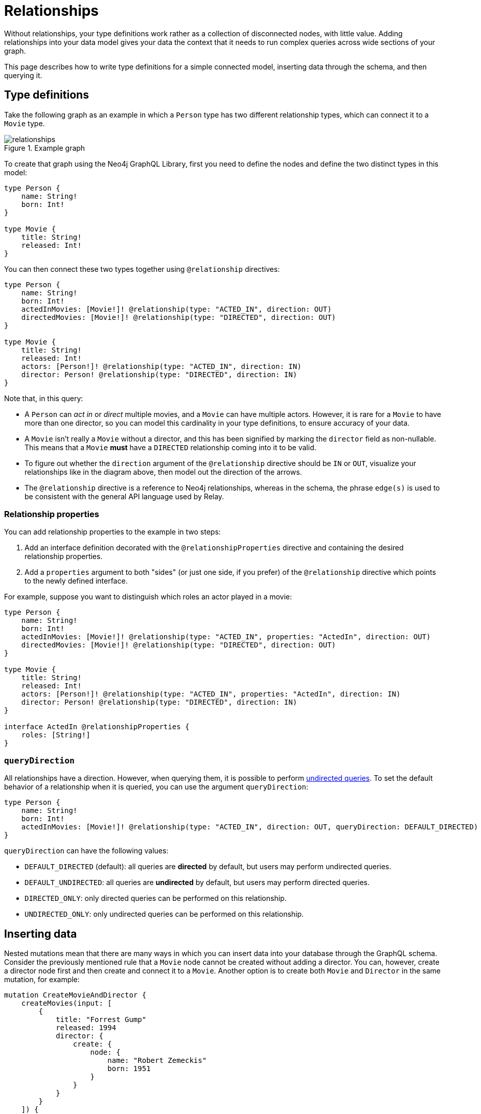 [[type-definitions-relationships]]
:description: This page describes how to write type definitions for a simple connected model, inserting data through the schema, and then querying it.
= Relationships

Without relationships, your type definitions work rather as a collection of disconnected nodes, with little value.
Adding relationships into your data model gives your data the context that it needs to run complex queries across wide sections of your graph.

This page describes how to write type definitions for a simple connected model, inserting data through the schema, and then querying it.

== Type definitions

Take the following graph as an example in which a `Person` type has two different relationship types, which can connect it to a `Movie` type.

image::relationships.svg[title="Example graph"]

To create that graph using the Neo4j GraphQL Library, first you need to define the nodes and define the two distinct types in this model:

[source, graphql, indent=0]
----
type Person {
    name: String!
    born: Int!
}

type Movie {
    title: String!
    released: Int!
}
----

You can then connect these two types together using `@relationship` directives:

[source, graphql, indent=0]
----
type Person {
    name: String!
    born: Int!
    actedInMovies: [Movie!]! @relationship(type: "ACTED_IN", direction: OUT)
    directedMovies: [Movie!]! @relationship(type: "DIRECTED", direction: OUT)
}

type Movie {
    title: String!
    released: Int!
    actors: [Person!]! @relationship(type: "ACTED_IN", direction: IN)
    director: Person! @relationship(type: "DIRECTED", direction: IN)
}
----

Note that, in this query:

* A `Person` can _act in_ or _direct_ multiple movies, and a `Movie` can have multiple actors. 
However, it is rare for a `Movie` to have more than one director, so you can model this cardinality in your type definitions, to ensure accuracy of your data.
* A `Movie` isn't really a `Movie` without a director, and this has been signified by marking the `director` field as non-nullable.
This means that a `Movie` *must* have a `DIRECTED` relationship coming into it to be valid.
* To figure out whether the `direction` argument of the `@relationship` directive should be `IN` or `OUT`, visualize your relationships like in the diagram above, then model out the direction of the arrows.
* The `@relationship` directive is a reference to Neo4j relationships, whereas in the schema, the phrase `edge(s)` is used to be consistent with the general API language used by Relay.

=== Relationship properties

You can add relationship properties to the example in two steps:

. Add an interface definition decorated with the `@relationshipProperties` directive and containing the desired relationship properties.
. Add a `properties` argument to both "sides" (or just one side, if you prefer) of the `@relationship` directive which points to the newly defined interface.

For example, suppose you want to distinguish which roles an actor played in a movie:

[source, graphql, indent=0]
----
type Person {
    name: String!
    born: Int!
    actedInMovies: [Movie!]! @relationship(type: "ACTED_IN", properties: "ActedIn", direction: OUT)
    directedMovies: [Movie!]! @relationship(type: "DIRECTED", direction: OUT)
}

type Movie {
    title: String!
    released: Int!
    actors: [Person!]! @relationship(type: "ACTED_IN", properties: "ActedIn", direction: IN)
    director: Person! @relationship(type: "DIRECTED", direction: IN)
}

interface ActedIn @relationshipProperties {
    roles: [String!]
}
----

=== `queryDirection`

All relationships have a direction.
However, when querying them, it is possible to perform xref::queries-aggregations/queries.adoc#_undirected_queries[undirected queries].
To set the default behavior of a relationship when it is queried, you can use the argument `queryDirection`:

[source, graphql, indent=0]
----
type Person {
    name: String!
    born: Int!
    actedInMovies: [Movie!]! @relationship(type: "ACTED_IN", direction: OUT, queryDirection: DEFAULT_DIRECTED)
}
----

`queryDirection` can have the following values:

* `DEFAULT_DIRECTED` (default): all queries are **directed** by default, but users may perform undirected queries.
* `DEFAULT_UNDIRECTED`: all queries are **undirected** by default, but users may perform directed queries.
* `DIRECTED_ONLY`: only directed queries can be performed on this relationship.
* `UNDIRECTED_ONLY`: only undirected queries can be performed on this relationship.

== Inserting data

Nested mutations mean that there are many ways in which you can insert data into your database through the GraphQL schema.
Consider the previously mentioned rule that a `Movie` node cannot be created without adding a director.
You can, however, create a director node first and then create and connect it to a `Movie`. 
Another option is to create both `Movie` and `Director` in the same mutation, for example:

[source, graphql, indent=0]
----
mutation CreateMovieAndDirector {
    createMovies(input: [
        {
            title: "Forrest Gump"
            released: 1994
            director: {
                create: {
                    node: {
                        name: "Robert Zemeckis"
                        born: 1951
                    }
                }
            }
        }
    ]) {
        movies {
            title
            released
            director {
                name
                born
            }
        }
    }
}
----

You then need to create the actor in this example, and connect them to the new `Movie` node, also specifying which roles they played:

[source, graphql, indent=0]
----
mutation CreateActor {
    createPeople(input: [
        {
            name: "Tom Hanks"
            born: 1956
            actedInMovies: {
                connect: {
                    where: {
                        node: { title: "Forrest Gump" }
                    }
                    edge: {
                        roles: ["Forrest"]
                    }
                }
            }
        }
    ]) {
        movies {
            title
            released
            director {
                name
                born
            }
            actorsConnection {
                edges {
                    roles
                    node {
                        name
                        born
                    }
                }
            }
        }
    }
}
----

Note the selection of the `actorsConnection` field in order to query the `roles` relationship property.

Also observe that, in the second mutation, the entire graph was returned.
That is not necessary, since you can compress down these mutations into one single operation that inserts all of the data needed:

[source, graphql, indent=0]
----
mutation CreateMovieDirectorAndActor {
    createMovies(input: [
        {
            title: "Forrest Gump"
            released: 1994
            director: {
                create: {
                    node: {
                        name: "Robert Zemeckis"
                        born: 1951
                    }
                }
            }
            actors: {
                create: [
                    {
                        node: {
                            name: "Tom Hanks"
                            born: 1956
                        }
                        edge: {
                            roles: ["Forrest"]
                        }
                    }
                ]
            }
        }
    ]) {
        movies {
            title
            released
            director {
                name
                born
            }
            actorsConnection {
                edges {
                    roles
                    node {
                        name
                        born
                    }
                }
            }
        }
    }
}
----

Acknowledging this helps you create bigger sub-graphs in one mutation at once and, therefore, more efficiently.

== Fetching your data

Now that you have the `Movie` information in your database, you can query everything altogether as follows:

[source, graphql, indent=0]
----
query {
    movies(where: { title: "Forrest Gump" }) {
        title
        released
        director {
            name
            born
        }
        actorsConnection {
            edges {
                roles
                node {
                    name
                    born
                }
            }
        }
    }
}
----

== Cardinality

The Neo4j GraphQL Library has type definition requirements for "many" relationship.
For example:

[source, graphql, indent=0]
----
type User {
    name: String!
    posts: [Post!]! @relationship(type: "HAS_POST", direction: OUT)
}

type Post {
    name: String!
}
----

The relationship at `User.posts` is considered a "many" relationship, which means it should always be of type `NonNullListType` and `NonNullNamedType`. 
In other words, both the array and the type inside of a "many" relationship should have a `!`.